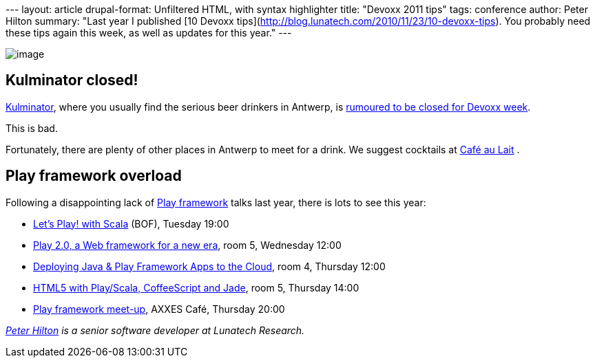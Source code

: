 --- layout: article drupal-format: Unfiltered HTML, with syntax
highlighter title: "Devoxx 2011 tips" tags: conference author: Peter
Hilton summary: "Last year I published [10 Devoxx
tips](http://blog.lunatech.com/2010/11/23/10-devoxx-tips). You probably
need these tips again this week, as well as updates for this year." ---

image:kulminator.jpg[image]

== Kulminator closed!

http://hilton.org.uk/antwerp/kulminator[Kulminator], where you usually
find the serious beer drinkers in Antwerp, is
https://plus.google.com/photos/101174951617223562800/albums/5673423416237350737[rumoured
to be closed for Devoxx week].

This is bad.

Fortunately, there are plenty of other places in Antwerp to meet for a
drink. We suggest cocktails at
http://hilton.org.uk/antwerp/cafe-au-lait[Café au Lait] .

== Play framework overload

Following a disappointing lack of http://www.playframework.org/[Play
framework] talks last year, there is lots to see this year:

* http://www.devoxx.com/display/DV11/Let%27s+Play%21+with+Scala[Let's
Play! with Scala] (BOF), Tuesday 19:00
* http://www.devoxx.com/display/DV11/Play+2.0%2C+a+Web+framework+for+a+new+era[Play
2.0, a Web framework for a new era], room 5, Wednesday 12:00
* http://www.devoxx.com/pages/viewpage.action?pageId=5015973[Deploying
Java & Play Framework Apps to the Cloud], room 4, Thursday 12:00
* http://www.devoxx.com/display/DV11/HTML5+with+Play+Scala%2C+CoffeeScript+and+Jade[HTML5
with Play/Scala, CoffeeScript and Jade], room 5, Thursday 14:00
* http://blog.lunatech.com/2011/11/11/play-framework-meet-devoxx[Play
framework meet-up], AXXES Café, Thursday 20:00

_http://hilton.org.uk/about_ph.phtml[Peter Hilton] is a senior software
developer at Lunatech Research._

